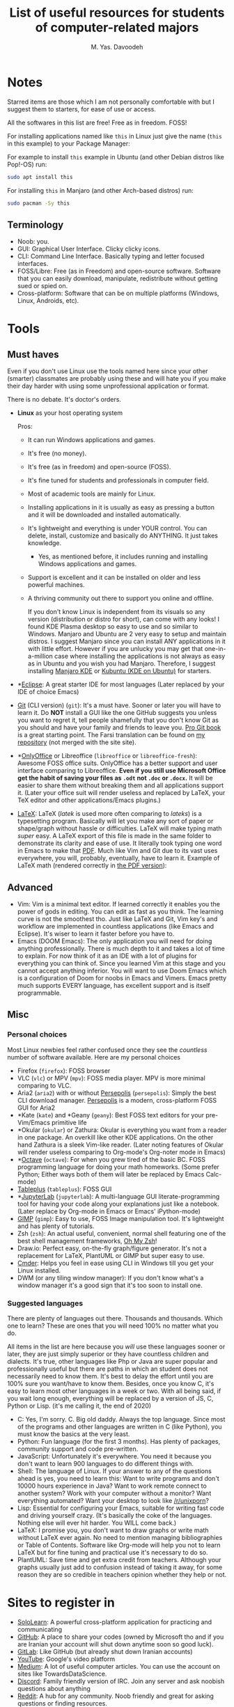# -*- org-latex-minted-options: nil; -*-
#+TITLE: List of useful resources for students of computer-related majors
#+AUTHOR: M. Yas. Davoodeh
#+EMAIL: MYDavoodeh@gmail.com
#+LATEX_HEADER: \usepackage{fullpage,fontspec}\setmonofont{Iosevka}

* Contents :TOC_3:noexport:
- [[#notes][Notes]]
  - [[#terminology][Terminology]]
- [[#tools][Tools]]
  - [[#must-haves][Must haves]]
  - [[#advanced][Advanced]]
  - [[#misc][Misc]]
    - [[#personal-choices][Personal choices]]
    - [[#suggested-languages][Suggested languages]]
- [[#sites-to-register-in][Sites to register in]]
- [[#youtube-channels][Youtube channels]]
  - [[#educational][Educational]]
  - [[#random-videos-on-topic][Random videos on topic]]
  - [[#random-randoms][Random randoms]]
  - [[#game-related][Game related]]
  - [[#these-are-here-just-because-i-like-them-to-be][These are here just because I like them to be]]
- [[#discord-servers][Discord servers]]
- [[#books][Books]]
  - [[#absolute-noob-level][Absolute noob level]]
  - [[#beginner][Beginner]]
- [[#roadmaps][Roadmaps]]
- [[#practices][Practices]]
  - [[#typing][Typing]]
    - [[#websites][Websites]]
    - [[#software][Software]]

* Notes
Starred items are those which I am not personally comfortable with but I suggest them to starters, for ease of use or access.

All the softwares in this list are free! Free as in freedom. FOSS!

For installing applications named like ~this~ in Linux just give the name (~this~ in this example) to your Package Manager:

For example to install ~this~ example in Ubuntu (and other Debian distros like Pop!-OS) run:
#+BEGIN_SRC sh
sudo apt install this
#+END_SRC

For installing ~this~ in Manjaro (and other Arch-based distros) run:
#+BEGIN_SRC sh
sudo pacman -Sy this
#+END_SRC

** Terminology
- Noob: you.
- GUI: Graphical User Interface. Clicky clicky icons.
- CLI: Command Line Interface. Basically typing and letter focused interfaces.
- FOSS/Libre: Free (as in Freedom) and open-source software. Software that you can easily download, manipulate, redistribute without getting sued or spied on.
- Cross-platform: Software that can be on multiple platforms (Windows, Linux, Androids, etc).

* Tools
** Must haves
Even if you don't use Linux use the tools named here since your other (smarter) classmates are probably using these
and will hate you if you make their day harder with using some unprofessional application or format.

There is no debate. It's doctor's orders.

- *Linux* as your host operating system

  Pros:
  - It can run Windows applications and games.
  - It's free (no money).
  - It's free (as in freedom) and open-source (FOSS).
  - It's fine tuned for students and professionals in computer field.
  - Most of academic tools are mainly for Linux.
  - Installing applications in it is usually as easy as pressing a button and it will be downloaded and installed automatically.
  - It's lightweight and everything is under YOUR control. You can delete, install, customize and basically do ANYTHING. It just takes knowledge.
    - Yes, as mentioned before, it includes running and installing Windows applications and games.
  - Support is excellent and it can be installed on older and less powerful machines.
  - A thriving community out there to support you online and offline.

    If you don't know Linux is independent from its visuals so any version (distribution or distro for short),
    can come with any looks! I found KDE Plasma desktop so easy to use and so similar to Windows.
    Manjaro and Ubuntu are 2 very easy to setup and maintain distros.
    I suggest Manjaro since you can install ANY applications in it with little effort.
    However if you are unlucky you may get that one-in-a-million case where installing the applications is not always as easy as in Ubuntu and you wish you had Manjaro.
    Therefore, I suggest installing [[https://manjaro.org/downloads/official/kde/][Manjaro KDE]] or [[https://kubuntu.org][Kubuntu (KDE on Ubuntu)]] for starters.
- *[[https://www.eclipse.org][Eclipse]]: A great starter IDE for most languages (Later replaced by your IDE of choice Emacs)
- [[https://git-scm.com/downloads][Git]] (CLI version) (~git~): It's a must have. Sooner or later you will have to learn it.
  Do *NOT* install a GUI like the one GitHub suggests you unless you want to regret it,
  tell people shamefully that you don't know Git as you should and have your family and friends to leave you.
  [[https://git-scm.com/book/en/v2][Pro Git book]] is a great starting point.
  The Farsi translation can be found on [[https://github.com/Davoodeh/progit2/releases/download/v0.5-fa/progit.html][my repository]] (not merged with the site site).
- *[[https://onlyoffice.com][OnlyOffice]] or Libreoffice (~libreoffice~ or ~libreoffice-fresh~): Awesome FOSS office suits.
  OnlyOffice has a better support and user interface comparing to Libreoffice.
  *Even if you still use Microsoft Office get the habit of saving your files as ~.odt~ not ~.doc~ or ~.docx~.*
  It will be easier to share them without breaking them and all applications support it.
  (Later your office suit will render useless and replaced by LaTeX, your TeX editor and other applications/Emacs plugins.)
- [[https://www.latex-project.org/get/][LaTeX]]: LaTeX (/latek/ is used more often comparing to /lateks/) is a typesetting program.
  Basically will let you make any sort of paper or shape/graph without hassle or difficulties.
  LaTeX will make typing math /super/ easy.
  A LaTeX export of this file is made in the same folder to demonstrate its clarity and ease of use. It literally took typing one word in Emacs to make that [[file:resources-for-noobs.pdf][PDF]].
  Much like Vim and Git due to its vast uses everywhere, you will, probably, eventually, have to learn it.
  Example of LaTeX math (rendered correctly in [[file:resources-for-noobs.pdf][the PDF version]]):
#+LATEX: \[ f(x) = \sum_{i=0}^{\infty}\int^a_b \frac{1}{3}x_i^3 \]

** Advanced
- Vim: Vim is a minimal text editor. If learned correctly it enables you the power of gods in editing.
  You can edit as fast as you think. The learning curve is not the smoothest tho.
  Just like LaTeX and Git, Vim key's and workflow are implemented in countless applications (like Emacs and Eclipse).
  It's wiser to learn it faster before you have to.
- Emacs (DOOM Emacs): The only application you will need for doing anything professionally. There is much depth to it and takes a lot of time to explain. For now think of it as an IDE with a lot of plugins for everything you can think of.
  Since you learned Vim at this stage and you cannot accept anything inferior. You will want to use Doom Emacs which
  is a configuration of Doom for noobs in Emacs and Vimers.
  Emacs pretty much supports EVERY language, has excellent support and is itself programmable.

** Misc
*** Personal choices
Most Linux newbies feel rather confused once they see the /countless/ number of software available.
Here are my personal choices

- Firefox (~firefox~): FOSS browser
- VLC (~vlc~) or MPV (~mpv~): FOSS media player. MPV is more minimal comparing to VLC.
- Aria2 (~aria2~) with or without [[https://persepolisdm.github.io/][Persepolis]] (~persepolis~): Simply the best CLI download manager. [[https://persepolisdm.github.io/][Persepolis]] is a modern, cross-platform FOSS GUI for Aria2
- *Kate (~kate~) and *Geany (~geany~): Best FOSS text editors for your pre-Vim/Emacs primitive life
- *Okular (~okular~) or Zathura: Okular is everything you want from a reader in one package. An overkill like other KDE applications. On the other hand Zathura is a sleek Vim-like reader.
  (Later noting features of Okular will render useless comparing to Org-mode's Org-noter mode in Emacs)
- *[[https://www.gnu.org/software/octave/index][Octave]] (~octave~): For when you grew tired of the basic BC. FOSS programming language for doing your math homeworks.
  (Some prefer Python; Either ways both of them will later be replaced by Emacs Calc-mode)
- [[https://www.tableplus.io/download][Tableplus]] (~tableplus~): FOSS GUI
- *[[https://jupyter.org/install.html][JupyterLab]] (~jupyterlab~): A multi-language GUI literate-programming tool for having your code along your explanations just like a notebook.
  (Later replace by Org-mode in Emacs or Emacs' iPython-mode)
- [[https://gimp.org][GIMP]] (~gimp~): Easy to use, FOSS Image manipulation tool. It's lightweight and has plenty of tutorials.
- Zsh (~zsh~): An actual useful, convenient, normal shell featuring one of the best shell management frameworks, [[https://github.com/ohmyzsh/ohmyzsh][Oh My Zsh]]!
- Draw.io: Perfect easy, on-the-fly graph/figure generator. It's not a replacement for LaTeX, PlantUML or GIMP but super easy to use.
- [[https://cmder.net][Cmder]]: Helps you feel in ease using CLI in Windows till you get your Linux installed.
- DWM (or any tiling window manager): If you don't know what's a window manager it's a good sign that it's too soon to install one.

*** Suggested languages
There are plenty of languages out there. Thousands and thousands. Which one to learn?
These are ones that you will need 100% no matter what you do.

All items in the list are here because you /will/ use these languages sooner or later, they are just simply superior or they have countless children and dialects.
It's true, other languages like Php or Java are super popular and professionally useful but there are paths in which an student does not necessarily need to know them.
It's best to delay the effort until you are 100% sure you want/have to know them.
Besides, once you know C, it's easy to learn most other languages in a week or two.
With all being said, if you wait long enough, everything will be replaced by a version of JS, C, Python or Lisp. (it's me calling it, the end of 2020)

- C: Yes, I'm sorry. C. Big old daddy. Always the top language.
  Since most of the programs and other languages are written in C (like Python), you must know the basics at the very least.
- Python: Fun language (for the first 3 months). Has plenty of packages, community support and code pre-written.
- JavaScript: Unfortunately it's everywhere. You need it because you don't want to learn 900 languages to do different things with.
- Shell: The language of Linux. If your answer to any of the questions ahead is yes, you need to learn this:
  Want to write programs and don't 10000 hours experience in Java? Want to work remote connect to another system?
  Work with your computer without a monitor? Want everything automated? Want your desktop to look like [[https://www.reddit.com/r/unixporn/][/r/unixporn]]?
- Lisp: Essential for configuring your Emacs, suitable for writing fast code and driving yourself crazy.
  (It's basically the coke of the languages. Nothing else will ever hit harder. You WILL come back.)
- LaTeX: I promise you, you don't want to draw graphs or write math without LaTeX ever again. No need to mention managing bibliographies or Table of Contents.
  Software like Org-mode will help you not to learn LaTeX but for fine tuning and practical use it's necessary to do so.
- PlantUML: Save time and get extra credit from teachers. Although your graphs usually just add to confusion instead of taking it away,
  for some reason they are so credible in teachers opinion whether they help or not.

* Sites to register in
- [[https://sololearn.com][SoloLearn]]: A powerful cross-platform application for practicing and communicating
- [[https://github.com][GitHub]]: A place to share your codes (owned by Microsoft tho and if you are Iranian your account will shut down anytime soon so good luck).
- [[https://gitlab.com][GitLab]]: Like GitHub (but already shut down Iranian accounts)
- [[https://youtube.com][YouTube]]: Google's video platform
- [[https://medium.com][Medium]]: A lot of useful computer articles. You can use the account on sites like TowardsDataScience.
- [[https://discord.com][Discord]]: Family friendly version of IRC. Join any server and ask noobish questions about anything
- [[https://reddit.com][Reddit]]: A hub for any community. Noob friendly and great for asking questions or finding resources.
- *[[https://trello.com][Trello]]: Manage your life (Later replaced by your planner of choice Org-mode in Emacs)

* Practices
** Typing
If you type a source code with numbers and symbols in it (something like C++) in less than 100WPM then you need to practice typing.
If your type speed in such text is less than your handwritten speed you should /seriously/ consider practicing before entering the uni.

*** Websites
- [[https://www.typingclub.com/][TypingClub]]: Zero-to-hero typing course. Try starting from level 1 and focus on achieving "silver stars" in every level.
  I suggest not to go ahead if you cannot achieve silver stars.
- [[https://www.keybr.com/][KeyBR]]: Best to go site for practicing your weaknesses and learning the hard way
- [[https://10fastfingers.com/][10FastFingers.com]]: Time to test your skills.
  Also you can practice there to be one of those cheap typists who only learn typical words and struggle with numbers for their whole life.

*** Software
- [[https://klavaro.sourceforge.io/en/][Klavaro]]: Pick up every language or layout fast and easily with Klavaro. Maybe not the best for practicing, but for learning new layout outs it's the best.
  It's also a FOSS cross-platform application.
- [[https://rapidtyping.com/downloads.html][RapidTyping]]: The middle ground. Perfect for beginners, extensive practices and countless layouts but not the best in any of the fields individually.
  Freeware - Windows only (can be run on Linux via Wine)

* Youtube channels
** Educational
These Youtube channels are serious, educational and have awesome quality.

- [[https://www.youtube.com/c/3blue1brown][3Blue1Brown]]: The best math channel with animations and clear explanation
- [[https://www.youtube.com/c/mitocw][MIT OpenCourseWare]]: [[https://www.youtube.com/watch?v=-J_xL4IGhJA&list=PLE18841CABEA24090][Have you watched your SICP today?]]
- [[https://www.youtube.com/c/sentdex][sentdex]]: One man army of all tutorials
- [[https://www.youtube.com/teded][TED-Ed]]: Lessons worth hearing
- [[https://www.youtube.com/c/StefanMischook][Stefan Mischook]]: That one nice old teacher in school who gives real life tips on the major.
- [[https://www.youtube.com/user/ajbalaam][Andy Balaam]]: Cool humble tutorials -- Scheme course is top-notch

- [[https://www.youtube.com/c/zachstar][Zach Star]]: I also thought I don't get math.

- [[https://www.youtube.com/user/Computerphile][Computerphile]]: More hardcore subjects on computer theory
- [[https://www.youtube.com/user/numberphile][Numberphile]]: Answering questions you never thought existed

- [[https://www.youtube.com/c/TheLinuxExperiment][The Linux Experiment]]: High quality serious news, discussions and educational videos on Linux, freedom and open-source
- [[https://www.youtube.com/c/DistroTube][DistroTube]]: Learn about Linux, freedom and productivity. Yes, they lied to you all along
- [[https://www.youtube.com/c/LukeSmithxyz][Luke Smith]]: Boomer makes you love freedom and get back to life then makes you hate it instantly.
- [[https://www.youtube.com/c/LearnLinuxtv][LearnLinuxTV]]: Dedicated to Linux and tools that will make your life easier

** Random videos on topic
These educational channels are less structured and more broad or general.
Awesome for taking ideas or finding answers to your obscure questions.

- [[https://www.youtube.com/c/CodeBullet][Code Bullet]]: Get interested in AI with project on games and random applications nobody asked for.
- [[https://www.youtube.com/c/TheCodingTrain][The Coding Train]]: Sober Code Bullet actually teaching stuff
- [[https://www.youtube.com/c/Jabrils][Jabrils]]: Does cool things with AI
- [[https://www.youtube.com/user/carykh][carykh]]: Random computer projects
- [[https://www.youtube.com/c/SirajRaval][Siraj Raval]]: Indian Jabrils

** Random randoms
Channels in this group are mostly "commercial" or not educational.
The creators of this group just put up their own content (again, great for taking ideas or insights).

- [[https://www.youtube.com/c/TechLead][TechLead]]: Fun sublimes for nerds
- [[https://www.youtube.com/c/TheVerge][The Verge]]: Commercial break for nerds. Talks about what phone not to buy next.
- [[https://www.youtube.com/c/Lazygamereviews][LGR]]: Oldschool vibes about gaming and computers.
- [[https://www.youtube.com/c/DIYPerks][DIY Perks]]: Thinker and create with computers (and other than computers)
- [[https://www.youtube.com/c/theHacksmith][the Hacksmith]]: Yes, engineering can be cool

** Game related
The channels below are directed toward Video Games and Games.
Some of them are a bit casual but most of them are also technically valuable and educational.

- [[https://www.youtube.com/c/AIGamesSeries][AI and Games]]: Technical talks about AI and Games
- [[https://www.youtube.com/c/Raycevick][Raycevick]]: Philosophical and in-depth talks about games and gaming
- [[https://www.youtube.com/c/IndigoGamingChannel][Indigo Gaming]]: Raycevick with much more budget focusing on documentaries
- [[https://www.youtube.com/c/MarkBrownGMT][Game Maker's Toolkit]]: Talks in depth about making games both technically and other ways.
- [[https://www.youtube.com/c/kliksphilip][kliksphilip]]: kliksphilip talking about life, Youtube, being productive and philosophy even some juggling.
- [[https://www.youtube.com/user/2kliksphilip][2kliksphilip]]: 2kliksphilip focuses more on gaming and computers in general.
- [[https://www.youtube.com/user/3kliksphilip][3kliksphilip]]: 3kliksphilip is for VALVe employees to take notes on how to make their games better.
- [[https://www.youtube.com/c/CodeParade][CodeParade]]: A freelancer programmer/game-developer
- [[https://www.youtube.com/user/ThinMatrix][ThinMatrix]]: A freelancer game-developer talking about development and being productive
- [[https://www.youtube.com/c/Hopsonn/videos][Hopson]]: Random computer/game-development videos
- [[https://www.youtube.com/user/videogamedunkey][videogamedunkey]]: The ultimate game critic
- [[https://www.youtube.com/c/GirlfriendReviews][Girlfriend Reviews]]: Game reviews for starters

** These are here just because I like them to be
Other channels that I follow. Not strictly educational in computers majors but still educational.
All about CSGO, languages and technology.
I particularly love CSGO because it gives you a one-in-a-kind in game developer console, has extensive mechanics and a lot of unique features.
Awesome for learning how to play games, work in a team and experiment with software both at the same time.

- [[https://www.youtube.com/user/TheWarOwl][TheWarOwl]]: The guy who teached you how to play CSGO talks about life, competition, games and CSGO
- [[https://www.youtube.com/c/Langfocus][Langfocus]]: Your way to go if you are interested in languages or NLP
- [[https://www.youtube.com/channel/UC5zrM68ebPkljMeeZhIWHFQ][Pro Guides CSGO Tips, Tricks and Guides]]
- [[https://www.youtube.com/channel/UCi24k820MXfmgNGM0q9p8Kw][SlavTek]]: Cheeki breeki tek channel of Boris
- [[https://www.youtube.com/c/BananaGaming][BananaGaming]]: Learn how to config CSGO and get notified about updates.
- [[https://www.youtube.com/user/jeffw8nc][HOUNGOUNGAGNE]]: How to be humble and good at the same time (especially in CSGO)

* Discord servers
- [[https://discord.com/invite/qvGgnVx][Doom Emacs]]: Noob friendly lounge for all sort of related (sometimes unrelated) topics

* Books
** Absolute noob level
- /The study of Language/ by George Yule: Best all-in-one introduction book to (mostly natural) languages.
** Beginner
- /An Introduction to Formal Languages and Automata/ by Linz Peter: One in a kind practice book for your Language (with capital L) knowledge.
- [[https://mitpress.mit.edu/sites/default/files/sicp/index.html][The MIT SICP (/Structure and Interpretation of Computer Programs/) by Harold Abelson and Gerald Jay Sussman with Julie Sussman]]: An
  awesome free of charge, noob friendly tour on computer science and programs in Lisp. [[https://www.youtube.com/watch?v=-J_xL4IGhJA&list=PLE18841CABEA24090][Video course is on MIT OpenCourseWare]].
- /Artificial Intelligence: A Modern Approach/ by Stuart Russell and Peter Norvig: A good starting point for theory of AI.
  At least it's fun in history chapter.
- /Hands-on Machine Learning with Scikit-Learn, Keras & TensorFlow: Concepts, Tools, and Techniques to Build Intelligent Systems/ by Aurélien Géron: Suggested starting point of AI

* COMMENT Roadmaps
